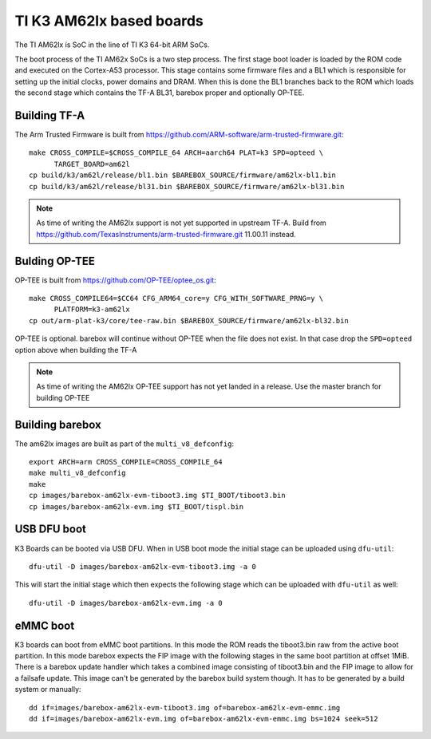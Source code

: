 .. _ti_k3_am62lx:

TI K3 AM62lx based boards
=========================

The TI AM62lx is SoC in the line of TI K3 64-bit ARM SoCs.

The boot process of the TI AM62x SoCs is a two step process. The first stage boot loader
is loaded by the ROM code and executed on the Cortex-A53 processor. This stage contains
some firmware files and a BL1 which is responsible for setting up the initial clocks,
power domains and DRAM. When this is done the BL1 branches back to the ROM which loads
the second stage which contains the TF-A BL31, barebox proper and optionally OP-TEE.

Building TF-A
-------------

The Arm Trusted Firmware is built from https://github.com/ARM-software/arm-trusted-firmware.git::

  make CROSS_COMPILE=$CROSS_COMPILE_64 ARCH=aarch64 PLAT=k3 SPD=opteed \
        TARGET_BOARD=am62l
  cp build/k3/am62l/release/bl1.bin $BAREBOX_SOURCE/firmware/am62lx-bl1.bin
  cp build/k3/am62l/release/bl31.bin $BAREBOX_SOURCE/firmware/am62lx-bl31.bin

.. note::

  As time of writing the AM62lx support is not yet supported in upstream TF-A. Build from
  https://github.com/TexasInstruments/arm-trusted-firmware.git 11.00.11 instead.

Bulding OP-TEE
--------------

OP-TEE is built from https://github.com/OP-TEE/optee_os.git::

  make CROSS_COMPILE64=$CC64 CFG_ARM64_core=y CFG_WITH_SOFTWARE_PRNG=y \
        PLATFORM=k3-am62lx
  cp out/arm-plat-k3/core/tee-raw.bin $BAREBOX_SOURCE/firmware/am62lx-bl32.bin

OP-TEE is optional. barebox will continue without OP-TEE when the file
does not exist. In that case drop the ``SPD=opteed`` option above when building the TF-A

.. note::

  As time of writing the AM62lx OP-TEE support has not yet landed in a release. Use the
  master branch for building OP-TEE

Building barebox
----------------

The am62lx images are built as part of the ``multi_v8_defconfig``::

  export ARCH=arm CROSS_COMPILE=CROSS_COMPILE_64
  make multi_v8_defconfig
  make
  cp images/barebox-am62lx-evm-tiboot3.img $TI_BOOT/tiboot3.bin
  cp images/barebox-am62lx-evm.img $TI_BOOT/tispl.bin

USB DFU boot
------------
K3 Boards can be booted via USB DFU. When in USB boot mode the initial stage can be uploaded
using ``dfu-util``::

  dfu-util -D images/barebox-am62lx-evm-tiboot3.img -a 0

This will start the initial stage which then expects the following stage which can
be uploaded with ``dfu-util`` as well::

  dfu-util -D images/barebox-am62lx-evm.img -a 0

eMMC boot
---------
K3 boards can boot from eMMC boot partitions. In this mode the ROM reads the tiboot3.bin
raw from the active boot partition. In this mode barebox expects the FIP image with the
following stages in the same boot partition at offset 1MiB. There is a barebox update handler
which takes a combined image consisting of tiboot3.bin and the FIP image to allow for a
failsafe update. This image can't be generated by the barebox build system though. It has
to be generated by a build system or manually::

  dd if=images/barebox-am62lx-evm-tiboot3.img of=barebox-am62lx-evm-emmc.img
  dd if=images/barebox-am62lx-evm.img of=barebox-am62lx-evm-emmc.img bs=1024 seek=512
